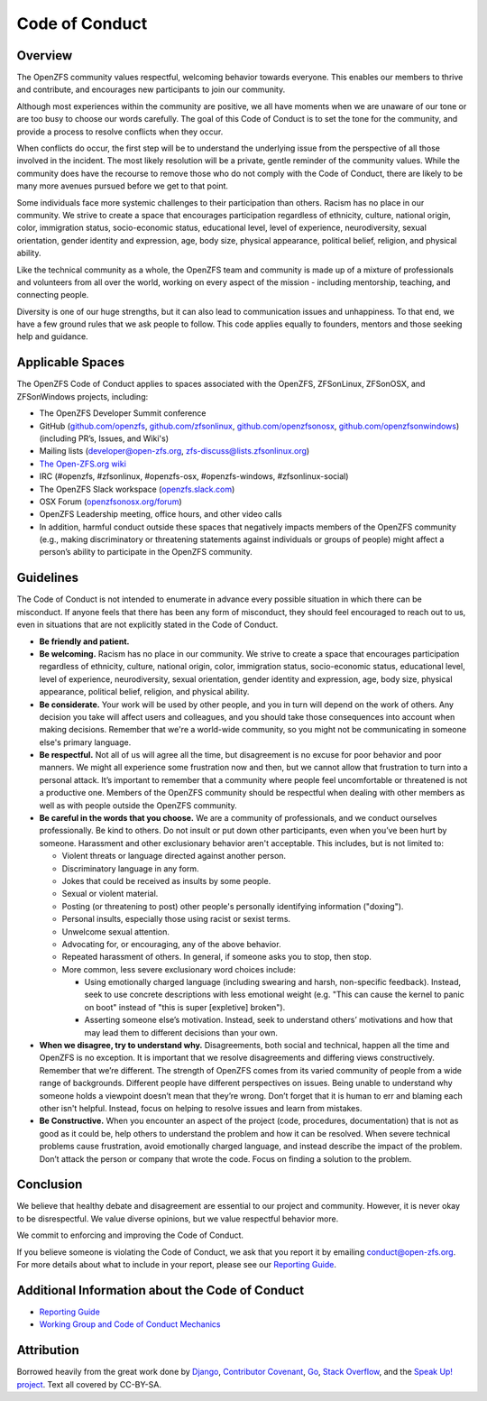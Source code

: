 Code of Conduct
===============

Overview
--------

The OpenZFS community values respectful, welcoming behavior towards everyone.
This enables our members to thrive and contribute, and encourages new
participants to join our community.

Although most experiences within the community are positive, we all have moments
when we are unaware of our tone or are too busy to choose our words carefully.
The goal of this Code of Conduct is to set the tone for the community, and
provide a process to resolve conflicts when they occur.

When conflicts do occur, the first step will be to understand the underlying
issue from the perspective of all those involved in the incident. The most
likely resolution will be a private, gentle reminder of the community values.
While the community does have the recourse to remove those who do not comply
with the Code of Conduct, there are likely to be many more avenues pursued
before we get to that point.

Some individuals face more systemic challenges to their participation than
others. Racism has no place in our community. We strive to create a space
that encourages participation regardless of ethnicity, culture, national origin,
color, immigration status, socio-economic status, educational level, level of
experience, neurodiversity, sexual orientation, gender identity and expression,
age, body size, physical appearance, political belief, religion, and physical
ability.

Like the technical community as a whole, the OpenZFS team and community is made
up of a mixture of professionals and volunteers from all over the world,
working on every aspect of the mission - including mentorship, teaching, and
connecting people.

Diversity is one of our huge strengths, but it can also lead to communication
issues and unhappiness. To that end, we have a few ground rules that we ask
people to follow. This code applies equally to founders, mentors and those
seeking help and guidance.

Applicable Spaces
-----------------

The OpenZFS Code of Conduct applies to spaces associated with the OpenZFS,
ZFSonLinux, ZFSonOSX, and ZFSonWindows projects, including:

- The OpenZFS Developer Summit conference
- GitHub (`github.com/openzfs <https://github.com/openzfs>`_,
  `github.com/zfsonlinux <https://github.com/zfsonlinux>`_,
  `github.com/openzfsonosx <https://github.com/openzfsonosx>`_,
  `github.com/openzfsonwindows <https://github.com/openzfsonwindows>`_)
  (including PR’s, Issues, and Wiki's)
- Mailing lists (developer@open-zfs.org, zfs-discuss@lists.zfsonlinux.org)
- `The Open-ZFS.org wiki <https://openzfs.org/wiki>`_
- IRC (#openzfs, #zfsonlinux, #openzfs-osx, #openzfs-windows, #zfsonlinux-social)
- The OpenZFS Slack workspace (`openzfs.slack.com <https://openzfs.slack.com/>`_)
- OSX Forum (`openzfsonosx.org/forum <https://openzfsonosx.org/forum/>`_)
- OpenZFS Leadership meeting, office hours, and other video calls
- In addition, harmful conduct outside these spaces that negatively impacts
  members of the OpenZFS community (e.g., making discriminatory or threatening
  statements against individuals or groups of people) might affect a person’s
  ability to participate in the OpenZFS community.

Guidelines
----------

The Code of Conduct is not intended to enumerate in advance every possible
situation in which there can be misconduct. If anyone feels that there has
been any form of misconduct, they should feel encouraged to reach out to us,
even in situations that are not explicitly stated in the Code of Conduct.

- **Be friendly and patient.**
- **Be welcoming.** Racism has no place in our community. We strive to create
  a space that encourages participation regardless of ethnicity, culture, national
  origin, color, immigration status, socio-economic status, educational level,
  level of experience, neurodiversity, sexual orientation, gender identity and
  expression, age, body size, physical appearance, political belief, religion,
  and physical ability.
- **Be considerate.** Your work will be used by other people, and you in turn will
  depend on the work of others. Any decision you take will affect users and colleagues,
  and you should take those consequences into account when making decisions. Remember
  that we're a world-wide community, so you might not be communicating in someone
  else's primary language.
- **Be respectful.** Not all of us will agree all the time, but disagreement is no
  excuse for poor behavior and poor manners. We might all experience some frustration
  now and then, but we cannot allow that frustration to turn into a personal attack.
  It’s important to remember that a community where people feel uncomfortable or
  threatened is not a productive one. Members of the OpenZFS community should be
  respectful when dealing with other members as well as with people outside the
  OpenZFS community.
- **Be careful in the words that you choose.** We are a community of professionals,
  and we conduct ourselves professionally. Be kind to others. Do not insult or put
  down other participants, even when you’ve been hurt by someone. Harassment and
  other exclusionary behavior aren't acceptable. This includes, but is not limited to:

  - Violent threats or language directed against another person.
  - Discriminatory language in any form.
  - Jokes that could be received as insults by some people.
  - Sexual or violent material.
  - Posting (or threatening to post) other people's personally identifying information
    ("doxing").
  - Personal insults, especially those using racist or sexist terms.
  - Unwelcome sexual attention.
  - Advocating for, or encouraging, any of the above behavior.
  - Repeated harassment of others. In general, if someone asks you to stop, then stop.
  - More common, less severe exclusionary word choices include:

    - Using emotionally charged language (including swearing and harsh, non-specific
      feedback). Instead, seek to use concrete descriptions with less emotional
      weight (e.g. "This can cause the kernel to panic on boot" instead of "this
      is super [expletive] broken").
    - Asserting someone else’s motivation. Instead, seek to understand others’
      motivations and how that may lead them to different decisions than your own.
- **When we disagree, try to understand why.** Disagreements, both social and
  technical, happen all the time and OpenZFS is no exception. It is important
  that we resolve disagreements and differing views constructively. Remember
  that we’re different. The strength of OpenZFS comes from its varied community
  of people from a wide range of backgrounds. Different people have different
  perspectives on issues. Being unable to understand why someone holds a viewpoint
  doesn’t mean that they’re wrong. Don’t forget that it is human to err and
  blaming each other isn't helpful. Instead, focus on helping to resolve issues
  and learn from mistakes.
- **Be Constructive.** When you encounter an aspect of the project (code,
  procedures, documentation) that is not as good as it could be, help others
  to understand the problem and how it can be resolved. When severe technical
  problems cause frustration, avoid emotionally charged language, and instead
  describe the impact of the problem. Don’t attack the person or company that
  wrote the code. Focus on finding a solution to the problem.

Conclusion
----------

We believe that healthy debate and disagreement are essential to our project
and community. However, it is never okay to be disrespectful. We value diverse
opinions, but we value respectful behavior more.

We commit to enforcing and improving the Code of Conduct.

If you believe someone is violating the Code of Conduct, we ask that you report
it by emailing conduct@open-zfs.org. For more details about what to include in
your report, please see our `Reporting Guide <https://openzfs.org/wiki/Reporting_Guide>`_.

Additional Information about the Code of Conduct
------------------------------------------------

- `Reporting Guide <https://openzfs.org/wiki/Reporting_Guide>`_
- `Working Group and Code of Conduct Mechanics <https://openzfs.org/wiki/Working_Group_and_Code_of_Conduct_Mechanics>`_

Attribution
-----------

Borrowed heavily from the great work done by `Django <https://www.djangoproject.com/conduct/>`_,
`Contributor Covenant <https://www.contributor-covenant.org/version/1/4/code-of-conduct>`_,
`Go <https://golang.org/conduct>`_, `Stack Overflow <https://stackoverflow.com/conduct>`_,
and the `Speak Up! project <http://web.archive.org/web/20141109123859/http://speakup.io/coc.html>`_.
Text all covered by CC-BY-SA.
